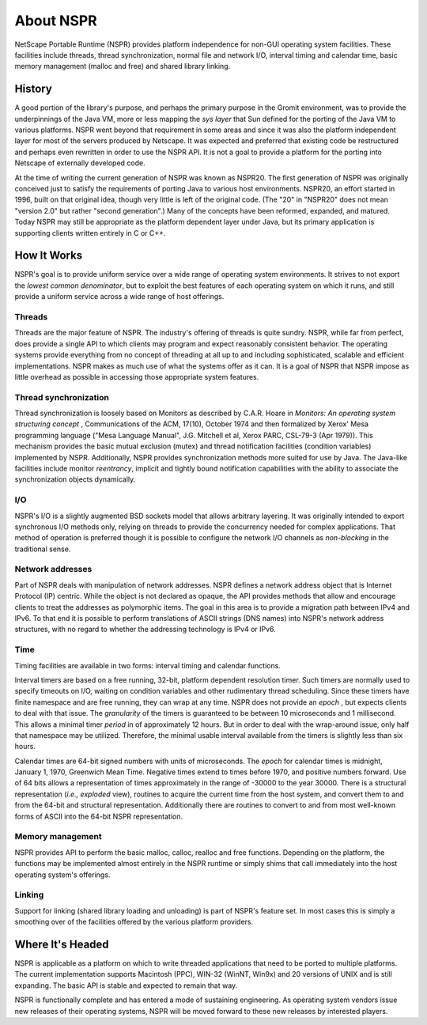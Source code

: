 About NSPR
==========

NetScape Portable Runtime (NSPR) provides platform independence for
non-GUI operating system facilities. These facilities include threads,
thread synchronization, normal file and network I/O, interval timing and
calendar time, basic memory management (malloc and free) and shared
library linking.

.. _History:

History
~~~~~~~

A good portion of the library's purpose, and perhaps the primary purpose
in the Gromit environment, was to provide the underpinnings of the Java
VM, more or less mapping the *sys layer* that Sun defined for the
porting of the Java VM to various platforms. NSPR went beyond that
requirement in some areas and since it was also the platform independent
layer for most of the servers produced by Netscape. It was expected and
preferred that existing code be restructured and perhaps even rewritten
in order to use the NSPR API. It is not a goal to provide a platform for
the porting into Netscape of externally developed code.

At the time of writing the current generation of NSPR was known as
NSPR20. The first generation of NSPR was originally conceived just to
satisfy the requirements of porting Java to various host environments.
NSPR20, an effort started in 1996, built on that original idea, though
very little is left of the original code. (The "20" in "NSPR20" does not
mean "version 2.0" but rather "second generation".) Many of the concepts
have been reformed, expanded, and matured. Today NSPR may still be
appropriate as the platform dependent layer under Java, but its primary
application is supporting clients written entirely in C or C++.

.. _How_It_Works:

How It Works
~~~~~~~~~~~~

NSPR's goal is to provide uniform service over a wide range of operating
system environments. It strives to not export the *lowest common
denominator*, but to exploit the best features of each operating system
on which it runs, and still provide a uniform service across a wide
range of host offerings.

.. _Threads:

Threads
^^^^^^^

Threads are the major feature of NSPR. The industry's offering of
threads is quite sundry. NSPR, while far from perfect, does provide a
single API to which clients may program and expect reasonably consistent
behavior. The operating systems provide everything from no concept of
threading at all up to and including sophisticated, scalable and
efficient implementations. NSPR makes as much use of what the systems
offer as it can. It is a goal of NSPR that NSPR impose as little
overhead as possible in accessing those appropriate system features.

.. _Thread_synchronization:

Thread synchronization
^^^^^^^^^^^^^^^^^^^^^^

Thread synchronization is loosely based on Monitors as described by
C.A.R. Hoare in *Monitors: An operating system structuring concept* ,
Communications of the ACM, 17(10), October 1974 and then formalized by
Xerox' Mesa programming language ("Mesa Language Manual", J.G. Mitchell
et al, Xerox PARC, CSL-79-3 (Apr 1979)). This mechanism provides the
basic mutual exclusion (mutex) and thread notification facilities
(condition variables) implemented by NSPR. Additionally, NSPR provides
synchronization methods more suited for use by Java. The Java-like
facilities include monitor *reentrancy*, implicit and tightly bound
notification capabilities with the ability to associate the
synchronization objects dynamically.

.. _I.2FO:

I/O
^^^

NSPR's I/O is a slightly augmented BSD sockets model that allows
arbitrary layering. It was originally intended to export synchronous I/O
methods only, relying on threads to provide the concurrency needed for
complex applications. That method of operation is preferred though it is
possible to configure the network I/O channels as *non-blocking* in the
traditional sense.

.. _Network_addresses:

Network addresses
^^^^^^^^^^^^^^^^^

Part of NSPR deals with manipulation of network addresses. NSPR defines
a network address object that is Internet Protocol (IP) centric. While
the object is not declared as opaque, the API provides methods that
allow and encourage clients to treat the addresses as polymorphic items.
The goal in this area is to provide a migration path between IPv4 and
IPv6. To that end it is possible to perform translations of ASCII
strings (DNS names) into NSPR's network address structures, with no
regard to whether the addressing technology is IPv4 or IPv6.

.. _Time:

Time
^^^^

Timing facilities are available in two forms: interval timing and
calendar functions.

Interval timers are based on a free running, 32-bit, platform dependent
resolution timer. Such timers are normally used to specify timeouts on
I/O, waiting on condition variables and other rudimentary thread
scheduling. Since these timers have finite namespace and are free
running, they can wrap at any time. NSPR does not provide an *epoch* ,
but expects clients to deal with that issue. The *granularity* of the
timers is guaranteed to be between 10 microseconds and 1 millisecond.
This allows a minimal timer *period* in of approximately 12 hours. But
in order to deal with the wrap-around issue, only half that namespace
may be utilized. Therefore, the minimal usable interval available from
the timers is slightly less than six hours.

Calendar times are 64-bit signed numbers with units of microseconds. The
*epoch* for calendar times is midnight, January 1, 1970, Greenwich Mean
Time. Negative times extend to times before 1970, and positive numbers
forward. Use of 64 bits allows a representation of times approximately
in the range of -30000 to the year 30000. There is a structural
representation (*i.e., exploded* view), routines to acquire the current
time from the host system, and convert them to and from the 64-bit and
structural representation. Additionally there are routines to convert to
and from most well-known forms of ASCII into the 64-bit NSPR
representation.

.. _Memory_management:

Memory management
^^^^^^^^^^^^^^^^^

NSPR provides API to perform the basic malloc, calloc, realloc and free
functions. Depending on the platform, the functions may be implemented
almost entirely in the NSPR runtime or simply shims that call
immediately into the host operating system's offerings.

.. _Linking:

Linking
^^^^^^^

Support for linking (shared library loading and unloading) is part of
NSPR's feature set. In most cases this is simply a smoothing over of the
facilities offered by the various platform providers.

.. _Where_It.27s_Headed:

Where It's Headed
~~~~~~~~~~~~~~~~~

NSPR is applicable as a platform on which to write threaded applications
that need to be ported to multiple platforms. The current implementation
supports Macintosh (PPC), WIN-32 (WinNT, Win9x) and 20 versions of UNIX
and is still expanding. The basic API is stable and expected to remain
that way.

NSPR is functionally complete and has entered a mode of sustaining
engineering. As operating system vendors issue new releases of their
operating systems, NSPR will be moved forward to these new releases by
interested players.
